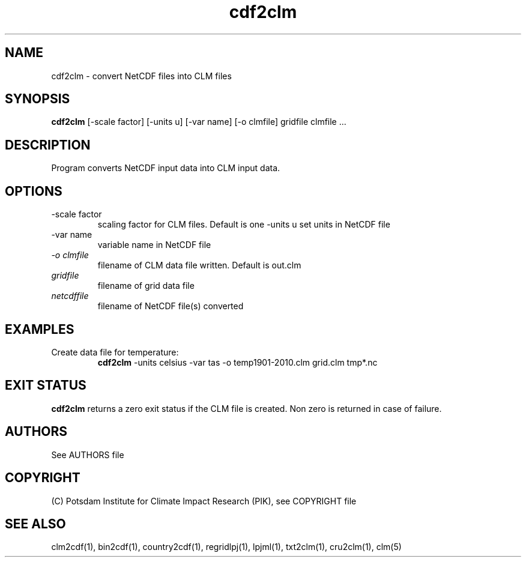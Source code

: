 .TH cdf2clm 1  "June 26, 2013" "version 1.0.001" "USER COMMANDS"
.SH NAME
cdf2clm \- convert NetCDF files into CLM files
.SH SYNOPSIS
.B cdf2clm
[\-scale factor] [\-units u] [\-var name] [\-o clmfile] 
gridfile clmfile ...
.SH DESCRIPTION
Program converts NetCDF input data into CLM input data. 
.SH OPTIONS
.TP
\-scale factor
scaling factor for CLM files. Default is one
\-units u
set units in NetCDF file
.TP
\-var name 
variable name in NetCDF file
.TP
.I -o clmfile
filename of CLM data file written. Default is out.clm
.TP
.I gridfile    
filename of grid data file
.TP
.I netcdffile     
filename of NetCDF file(s) converted
.SH EXAMPLES
.TP
Create data file for temperature:
.B cdf2clm
-units celsius -var tas -o temp1901-2010.clm  grid.clm tmp*.nc
.PP
.SH EXIT STATUS
.B cdf2clm
returns a zero exit status if the CLM file is created.
Non zero is returned in case of failure.

.SH AUTHORS

See AUTHORS file

.SH COPYRIGHT

(C) Potsdam Institute for Climate Impact Research (PIK), see COPYRIGHT file
.SH SEE ALSO
clm2cdf(1), bin2cdf(1), country2cdf(1), regridlpj(1), lpjml(1), txt2clm(1), cru2clm(1), clm(5)
